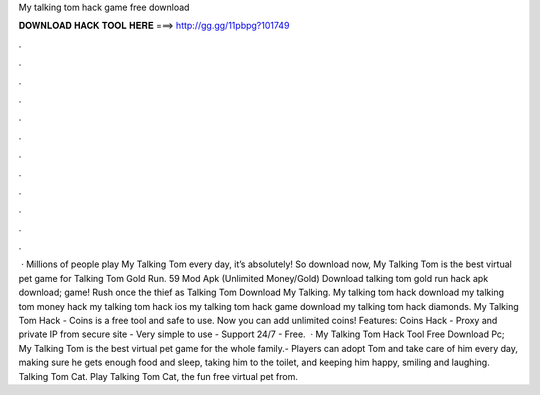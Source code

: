 My talking tom hack game free download

𝐃𝐎𝐖𝐍𝐋𝐎𝐀𝐃 𝐇𝐀𝐂𝐊 𝐓𝐎𝐎𝐋 𝐇𝐄𝐑𝐄 ===> http://gg.gg/11pbpg?101749

.

.

.

.

.

.

.

.

.

.

.

.

 · Millions of people play My Talking Tom every day, it’s absolutely! So download now, My Talking Tom is the best virtual pet game for Talking Tom Gold Run. 59 Mod Apk (Unlimited Money/Gold) Download talking tom gold run hack apk download; game! Rush once the thief as Talking Tom Download My Talking. My talking tom hack download my talking tom money hack my talking tom hack ios my talking tom hack game download my talking tom hack diamonds. My Talking Tom Hack - Coins is a free tool and safe to use. Now you can add unlimited coins! Features: Coins Hack - Proxy and private IP from secure site - Very simple to use - Support 24/7 - Free.  · My Talking Tom Hack Tool Free Download Pc; My Talking Tom is the best virtual pet game for the whole family.- Players can adopt Tom and take care of him every day, making sure he gets enough food and sleep, taking him to the toilet, and keeping him happy, smiling and laughing. Talking Tom Cat. Play Talking Tom Cat, the fun free virtual pet from.